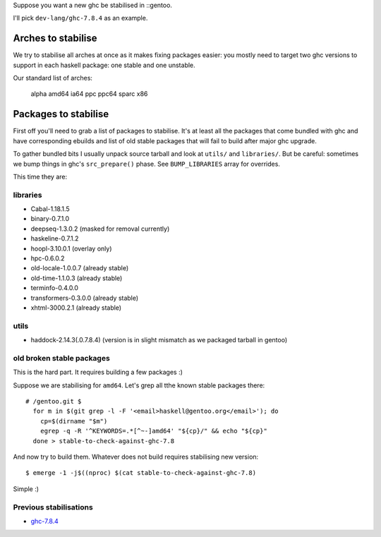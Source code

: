 Suppose you want a new ghc be stabilised in ::gentoo.

I'll pick ``dev-lang/ghc-7.8.4`` as an example.

Arches to stabilise
===================

We try to stabilise all arches at once as it makes
fixing packages easier: you mostly need to target
two ghc versions to support in each haskell package:
one stable and one unstable.

Our standard list of arches:

    alpha amd64 ia64 ppc ppc64 sparc x86

Packages to stabilise
=====================

First off you'll need to grab a list of packages to stabilise.
It's at least all the packages that come bundled with ghc
and have corresponding ebuilds and list of old stable packages
that will fail to build after major ghc upgrade.

To gather bundled bits I usually unpack source tarball and look
at ``utils/`` and ``libraries/``. But be careful: sometimes
we bump things in ghc's ``src_prepare()`` phase. See ``BUMP_LIBRARIES`` array
for overrides.

This time they are:

libraries
---------

- Cabal-1.18.1.5
- binary-0.7.1.0
- deepseq-1.3.0.2 (masked for removal currently)
- haskeline-0.7.1.2
- hoopl-3.10.0.1 (overlay only)
- hpc-0.6.0.2
- old-locale-1.0.0.7 (already stable)
- old-time-1.1.0.3 (already stable)
- terminfo-0.4.0.0
- transformers-0.3.0.0 (already stable)
- xhtml-3000.2.1 (already stable)

utils
-----

- haddock-2.14.3(.0.7.8.4) (version is in slight mismatch as we packaged tarball in gentoo)

old broken stable packages
--------------------------

This is the hard part. It requires building a few packages :)

Suppose we are stabilising for ``amd64``. Let's grep all tthe known stable
packages there:

::

  # /gentoo.git $
    for m in $(git grep -l -F '<email>haskell@gentoo.org</email>'); do
      cp=$(dirname "$m")
      egrep -q -R '^KEYWORDS=.*[^~-]amd64' "${cp}/" && echo "${cp}"
    done > stable-to-check-against-ghc-7.8

And now try to build them. Whatever does not build requires stabilising new version:

::

  $ emerge -1 -j$((nproc) $(cat stable-to-check-against-ghc-7.8)

Simple :)

Previous stabilisations
-----------------------

- `ghc-7.8.4 <https://bugs.gentoo.org/show_bug.cgi?id=524790#c23>`_
